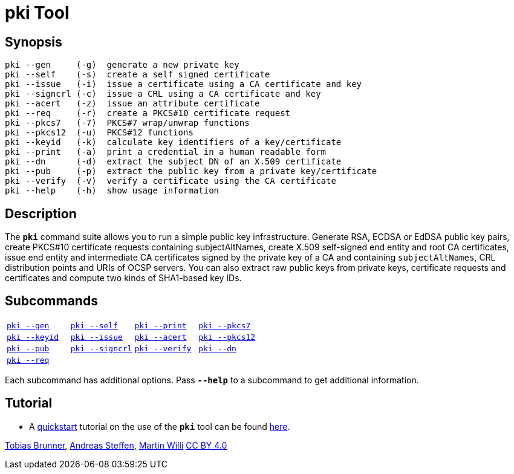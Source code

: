 = pki Tool
:prewrap!:

== Synopsis

----
pki --gen     (-g)  generate a new private key
pki --self    (-s)  create a self signed certificate
pki --issue   (-i)  issue a certificate using a CA certificate and key
pki --signcrl (-c)  issue a CRL using a CA certificate and key
pki --acert   (-z)  issue an attribute certificate
pki --req     (-r)  create a PKCS#10 certificate request
pki --pkcs7   (-7)  PKCS#7 wrap/unwrap functions
pki --pkcs12  (-u)  PKCS#12 functions
pki --keyid   (-k)  calculate key identifiers of a key/certificate
pki --print   (-a)  print a credential in a human readable form
pki --dn      (-d)  extract the subject DN of an X.509 certificate
pki --pub     (-p)  extract the public key from a private key/certificate
pki --verify  (-v)  verify a certificate using the CA certificate
pki --help    (-h)  show usage information
----

== Description

The `*pki*` command suite allows you to run a simple public key infrastructure.
Generate RSA, ECDSA or EdDSA public key pairs, create PKCS#10 certificate requests
containing subjectAltNames, create X.509 self-signed end entity and root CA
certificates, issue end entity and intermediate CA certificates signed by the
private key of a CA and containing `subjectAltNames`, CRL distribution points and
URIs of OCSP servers. You can also extract raw public keys from private keys,
certificate requests and certificates and compute two kinds of SHA1-based key IDs.

== Subcommands

[cols="1,1,1,1"]
|===
|xref:./pkiGen.adoc[`pki --gen`]
|xref:./pkiSelf.adoc[`pki --self`]
|xref:./pkiPrint.adoc[`pki --print`]
|xref:./pkiPkcs7.adoc[`pki --pkcs7`]

|xref:./pkiKeyid.adoc[`pki --keyid`]
|xref:./pkiIssue.adoc[`pki --issue`]
|xref:./pkiAcert.adoc[`pki --acert`]
|xref:./pkiPkcs12.adoc[`pki --pkcs12`]

|xref:./pkiPub.adoc[`pki --pub`]
|xref:./pkiSignCrl.adoc[`pki --signcrl`]
|xref:./pkiVerify.adoc[`pki --verify`]
|xref:./pkiDn.adoc[`pki --dn`]

|xref:./pkiReq.adoc[`pki --req`]
|
|
|
|===

Each subcommand has additional options. Pass `*--help*` to a subcommand to get
additional information.

== Tutorial

* A xref:./pkiQuickstart.adoc[quickstart] tutorial on the use of the `*pki*` tool
can be found xref:./pkiQuickstart.adoc[here].

:AS: mailto:andreas.steffen@strongswan.org
:MW: mailto:martin@strongswan.org
:TB: mailto:tobias@strongswan.org
:CC: http://creativecommons.org/licenses/by/4.0/

{TB}[Tobias Brunner], {AS}[Andreas Steffen], {MW}[Martin Willi] {CC}[CC BY 4.0]
